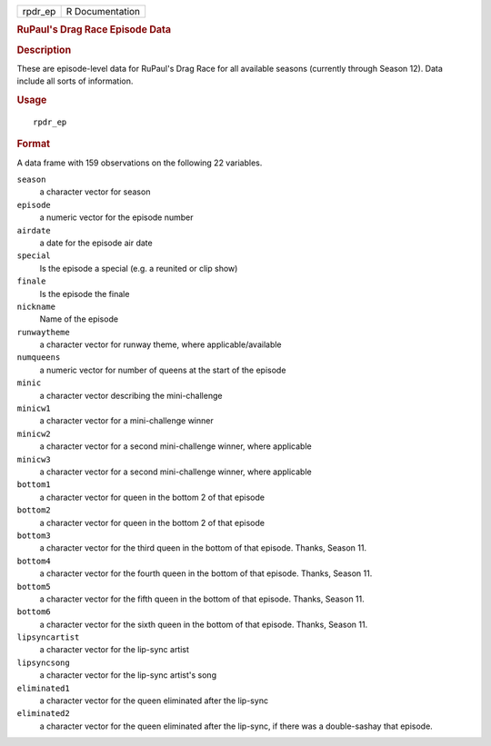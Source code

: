 .. container::

   ======= ===============
   rpdr_ep R Documentation
   ======= ===============

   .. rubric:: RuPaul's Drag Race Episode Data
      :name: rupauls-drag-race-episode-data

   .. rubric:: Description
      :name: description

   These are episode-level data for RuPaul's Drag Race for all available
   seasons (currently through Season 12). Data include all sorts of
   information.

   .. rubric:: Usage
      :name: usage

   ::

      rpdr_ep

   .. rubric:: Format
      :name: format

   A data frame with 159 observations on the following 22 variables.

   ``season``
      a character vector for season

   ``episode``
      a numeric vector for the episode number

   ``airdate``
      a date for the episode air date

   ``special``
      Is the episode a special (e.g. a reunited or clip show)

   ``finale``
      Is the episode the finale

   ``nickname``
      Name of the episode

   ``runwaytheme``
      a character vector for runway theme, where applicable/available

   ``numqueens``
      a numeric vector for number of queens at the start of the episode

   ``minic``
      a character vector describing the mini-challenge

   ``minicw1``
      a character vector for a mini-challenge winner

   ``minicw2``
      a character vector for a second mini-challenge winner, where
      applicable

   ``minicw3``
      a character vector for a second mini-challenge winner, where
      applicable

   ``bottom1``
      a character vector for queen in the bottom 2 of that episode

   ``bottom2``
      a character vector for queen in the bottom 2 of that episode

   ``bottom3``
      a character vector for the third queen in the bottom of that
      episode. Thanks, Season 11.

   ``bottom4``
      a character vector for the fourth queen in the bottom of that
      episode. Thanks, Season 11.

   ``bottom5``
      a character vector for the fifth queen in the bottom of that
      episode. Thanks, Season 11.

   ``bottom6``
      a character vector for the sixth queen in the bottom of that
      episode. Thanks, Season 11.

   ``lipsyncartist``
      a character vector for the lip-sync artist

   ``lipsyncsong``
      a character vector for the lip-sync artist's song

   ``eliminated1``
      a character vector for the queen eliminated after the lip-sync

   ``eliminated2``
      a character vector for the queen eliminated after the lip-sync, if
      there was a double-sashay that episode.
